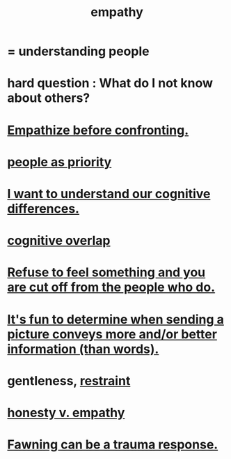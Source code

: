 :PROPERTIES:
:ID:       e31ef49a-1cc3-417f-b1db-3d9f5c258abd
:END:
#+title: empathy
* = understanding people
* hard question : What do I not know about others?
* [[id:508f4247-41b1-476a-afd7-c15cbc9e460a][Empathize before confronting.]]
* [[id:fa615844-39a9-4f57-8758-4fea2dcdec31][people as priority]]
* [[id:5327d2ce-1764-4bef-8959-aa8b5c478575][I want to understand our cognitive differences.]]
* [[id:21f5e38c-9389-419b-a278-7f01802227ea][cognitive overlap]]
* [[id:b01bfc2f-fb9d-4d70-afc8-093b1933d47c][Refuse to feel something and you are cut off from the people who do.]]
* [[id:84e77d86-2b69-4f18-a1e4-110d17026c16][It's fun to determine when sending a picture conveys more and/or better information (than words).]]
* gentleness, [[id:34e03fd6-963b-451c-85c8-b8063518e597][restraint]]
  :PROPERTIES:
  :ID:       fdef41e8-3218-4964-be4b-12cb86c722a1
  :END:
* [[id:bf74717d-69b2-475b-af1a-d3100628e733][honesty v. empathy]]
* [[id:5194fc12-7197-448e-9e42-4fe3872bd8ed][Fawning can be a trauma response.]]
